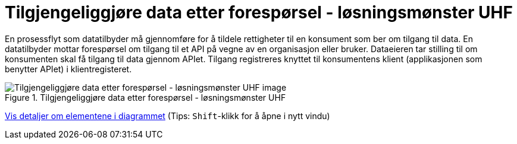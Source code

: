 = Tilgjengeliggjøre data etter forespørsel - løsningsmønster UHF
:wysiwig_editing: 1
ifeval::[{wysiwig_editing} == 1]
:imagepath: ../images/
endif::[]
ifeval::[{wysiwig_editing} == 0]
:imagepath: main@unit-ra:unit-ra-datadeling-datautveksling:
endif::[]
:toc: left
:experimental:
:toclevels: 4
:sectnums:
:sectnumlevels: 9

En prosessflyt som datatilbyder må gjennomføre for å tildele rettigheter til en konsument som ber om tilgang til data. En datatilbyder mottar forespørsel om tilgang til et API på vegne av en organisasjon eller bruker. Dataeieren tar stilling til om konsumenten skal få tilgang til data gjennom APIet. Tilgang registreres knyttet til konsumentens klient (applikasjonen som benytter APIet) i klientregisteret.

.Tilgjengeliggjøre data etter forespørsel - løsningsmønster UHF
image::{imagepath}Tilgjengeliggjøre data etter forespørsel - løsningsmønster UHF.png[alt=Tilgjengeliggjøre data etter forespørsel - løsningsmønster UHF image]


****
xref:main@unit-ra:unit-ra-datadeling-datautveksling:page$Tilgjengeliggjøre data etter forespørsel - løsningsmønster UHF.var.1.adoc[Vis detaljer om elementene i diagrammet] (Tips: kbd:[Shift]-klikk for å åpne i nytt vindu)
****


